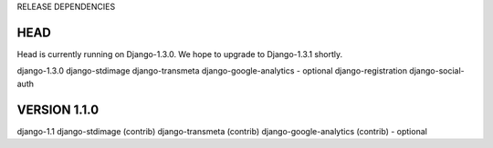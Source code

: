 RELEASE DEPENDENCIES

HEAD
====

Head is currently running on Django-1.3.0.  We hope to upgrade
to Django-1.3.1 shortly. 

django-1.3.0
django-stdimage	
django-transmeta 			
django-google-analytics - optional
django-registration
django-social-auth


VERSION 1.1.0
==============

django-1.1
django-stdimage (contrib)
django-transmeta (contrib)			
django-google-analytics (contrib) - optional

